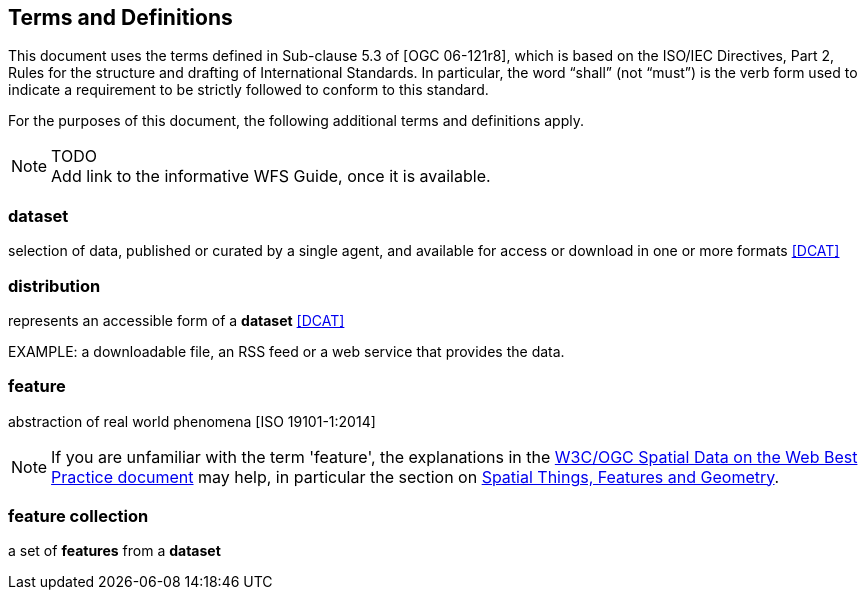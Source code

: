 == Terms and Definitions
This document uses the terms defined in Sub-clause 5.3 of [OGC 06-121r8], which is based on the ISO/IEC Directives, Part 2, Rules for the structure and drafting of International Standards. In particular, the word “shall” (not “must”) is the verb form used to indicate a requirement to be strictly followed to conform to this standard.

For the purposes of this document, the following additional terms and definitions apply.

NOTE: TODO +
Add link to the informative WFS Guide, once it is available.

=== dataset
selection of data, published or curated by a single agent, and available for access or download in one or more formats <<DCAT>>

=== distribution
represents an accessible form of a *dataset* <<DCAT>>

EXAMPLE: a downloadable file, an RSS feed or a web service that provides the data.

=== feature
abstraction of real world phenomena [ISO 19101-1:2014]

NOTE: If you are unfamiliar with the term 'feature', the explanations in
the <<SDWBP,W3C/OGC Spatial Data on the Web Best Practice document>> may help,
in particular the section on
link:https://www.w3.org/TR/sdw-bp/#spatial-things-features-and-geometry[Spatial Things, Features and Geometry].

=== feature collection
a set of *features* from a *dataset*
